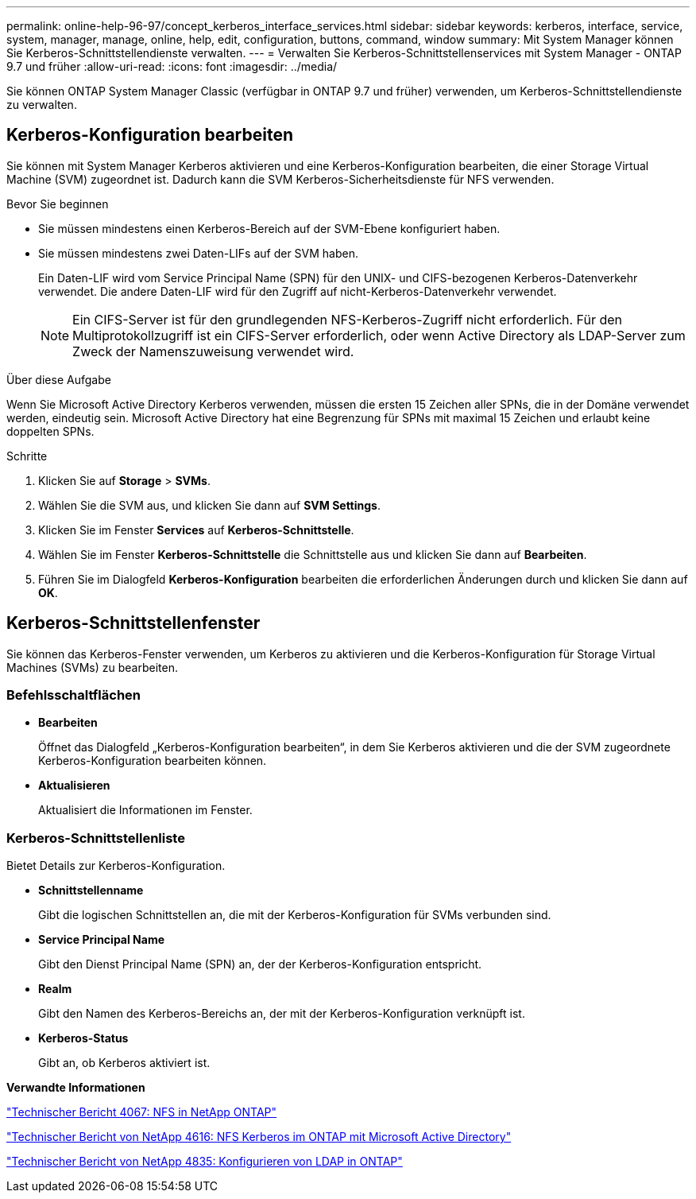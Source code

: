 ---
permalink: online-help-96-97/concept_kerberos_interface_services.html 
sidebar: sidebar 
keywords: kerberos, interface, service, system, manager, manage, online, help, edit, configuration, buttons, command, window 
summary: Mit System Manager können Sie Kerberos-Schnittstellendienste verwalten. 
---
= Verwalten Sie Kerberos-Schnittstellenservices mit System Manager - ONTAP 9.7 und früher
:allow-uri-read: 
:icons: font
:imagesdir: ../media/


[role="lead"]
Sie können ONTAP System Manager Classic (verfügbar in ONTAP 9.7 und früher) verwenden, um Kerberos-Schnittstellendienste zu verwalten.



== Kerberos-Konfiguration bearbeiten

Sie können mit System Manager Kerberos aktivieren und eine Kerberos-Konfiguration bearbeiten, die einer Storage Virtual Machine (SVM) zugeordnet ist. Dadurch kann die SVM Kerberos-Sicherheitsdienste für NFS verwenden.

.Bevor Sie beginnen
* Sie müssen mindestens einen Kerberos-Bereich auf der SVM-Ebene konfiguriert haben.
* Sie müssen mindestens zwei Daten-LIFs auf der SVM haben.
+
Ein Daten-LIF wird vom Service Principal Name (SPN) für den UNIX- und CIFS-bezogenen Kerberos-Datenverkehr verwendet. Die andere Daten-LIF wird für den Zugriff auf nicht-Kerberos-Datenverkehr verwendet.

+
[NOTE]
====
Ein CIFS-Server ist für den grundlegenden NFS-Kerberos-Zugriff nicht erforderlich. Für den Multiprotokollzugriff ist ein CIFS-Server erforderlich, oder wenn Active Directory als LDAP-Server zum Zweck der Namenszuweisung verwendet wird.

====


.Über diese Aufgabe
Wenn Sie Microsoft Active Directory Kerberos verwenden, müssen die ersten 15 Zeichen aller SPNs, die in der Domäne verwendet werden, eindeutig sein. Microsoft Active Directory hat eine Begrenzung für SPNs mit maximal 15 Zeichen und erlaubt keine doppelten SPNs.

.Schritte
. Klicken Sie auf *Storage* > *SVMs*.
. Wählen Sie die SVM aus, und klicken Sie dann auf *SVM Settings*.
. Klicken Sie im Fenster *Services* auf *Kerberos-Schnittstelle*.
. Wählen Sie im Fenster *Kerberos-Schnittstelle* die Schnittstelle aus und klicken Sie dann auf *Bearbeiten*.
. Führen Sie im Dialogfeld *Kerberos-Konfiguration* bearbeiten die erforderlichen Änderungen durch und klicken Sie dann auf *OK*.




== Kerberos-Schnittstellenfenster

Sie können das Kerberos-Fenster verwenden, um Kerberos zu aktivieren und die Kerberos-Konfiguration für Storage Virtual Machines (SVMs) zu bearbeiten.



=== Befehlsschaltflächen

* *Bearbeiten*
+
Öffnet das Dialogfeld „Kerberos-Konfiguration bearbeiten“, in dem Sie Kerberos aktivieren und die der SVM zugeordnete Kerberos-Konfiguration bearbeiten können.

* *Aktualisieren*
+
Aktualisiert die Informationen im Fenster.





=== Kerberos-Schnittstellenliste

Bietet Details zur Kerberos-Konfiguration.

* *Schnittstellenname*
+
Gibt die logischen Schnittstellen an, die mit der Kerberos-Konfiguration für SVMs verbunden sind.

* *Service Principal Name*
+
Gibt den Dienst Principal Name (SPN) an, der der Kerberos-Konfiguration entspricht.

* *Realm*
+
Gibt den Namen des Kerberos-Bereichs an, der mit der Kerberos-Konfiguration verknüpft ist.

* *Kerberos-Status*
+
Gibt an, ob Kerberos aktiviert ist.



*Verwandte Informationen*

link:https://www.netapp.com/pdf.html?item=/media/10720-tr-4067.pdf["Technischer Bericht 4067: NFS in NetApp ONTAP"^]

link:https://www.netapp.com/pdf.html?item=/media/19384-tr-4616.pdf["Technischer Bericht von NetApp 4616: NFS Kerberos im ONTAP mit Microsoft Active Directory"^]

link:https://www.netapp.com/pdf.html?item=/media/19423-tr-4835.pdf["Technischer Bericht von NetApp 4835: Konfigurieren von LDAP in ONTAP"^]
